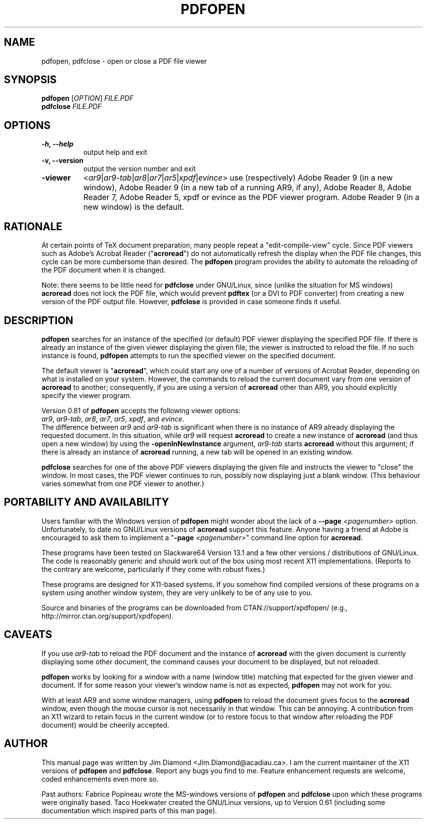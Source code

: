 .\" This manpage is licensed under the GNU Public License
.TH PDFOPEN 1 2011-05-17  "pdfopen 0.82" ""
.
.SH NAME
pdfopen, pdfclose \- open or close a PDF file viewer
.
.SH SYNOPSIS
.B pdfopen 
[\fIOPTION\fP] 
\fIFILE.PDF\fP
.br
.B pdfclose
\fIFILE.PDF\fP
.
.SH OPTIONS
.TP 8
.B -h, --help
output help and exit
.TP
.B -v, --version
output the version number and exit
.TP
.B -viewer
<\fIar9\fP|\fIar9-tab\fP|\fIar8\fP|\fIar7\fP|\fIar5\fP|\fIxpdf\fP|\fIevince\fP>
use (respectively) Adobe Reader 9 (in a new window), Adobe Reader 9
(in a new tab of a running AR9, if any),
Adobe Reader 8, Adobe Reader 7, Adobe Reader 5, xpdf or evince as the
PDF viewer program.
Adobe Reader 9 (in a new window) is the default.
.
.SH RATIONALE
At certain points of TeX document preparation, many people repeat a
"edit-compile-view" cycle.  Since PDF viewers such as Adobe's Acrobat
Reader ("\fBacroread\fP") do not automatically refresh the display when the
PDF file changes, this cycle can be more cumbersome than desired.
The
.B pdfopen
program provides the ability to automate the reloading of the PDF
document when it is changed.

Note: there seems to be little need for
.B pdfclose
under GNU/Linux, since (unlike the situation for MS windows)
.B acroread
does not lock the PDF file, which would prevent
.B pdftex
(or a DVI to PDF converter) from creating a new version of the PDF
output file.  However,
.B pdfclose
is provided in case someone finds it useful.
.
.SH DESCRIPTION
.B pdfopen
searches for an instance of the specified (or default) PDF viewer
displaying the specified PDF file.
If there is already an instance of the given viewer displaying the
given file, the viewer is instructed to reload the file.  If no such
instance is found, \fBpdfopen\fP attempts to run the specified viewer
on the specified document.

The default viewer is "\fBacroread\fP", which could start any one
of a number of versions of Acrobat Reader, depending on what is
installed on your system.  However, the commands to reload the current
document vary from one version of \fBacroread\fP to another;
consequently, if you are using a version of \fBacroread\fP other than
AR9, you should explicitly specify the viewer program.

Version 0.81 of \fBpdfopen\fP accepts the following viewer options:
.br
\fIar9\fP, \fIar9-tab\fP, \fIar8\fP, \fIar7\fP, \fIar5\fP, \fIxpdf\fP,
and \fIevince\fP.
.br
The difference between \fIar9\fP and \fIar9-tab\fP is significant
when there is no instance of AR9 already displaying the requested
document.  In this situation, while \fIar9\fP will
request \fBacroread\fP to create a new instance of \fBacroread\fP
(and thus open a new window) by using the \fB-openInNewInstance\fP
argument, \fIar9-tab\fP starts \fBacroread\fP without this argument;
if there is already an instance of \fBacroread\fP running, a new
tab will be opened in an existing window.

.B pdfclose
searches for one of the above PDF viewers displaying the given file
and instructs the viewer to "close" the window.  In most cases, the
PDF viewer continues to run, possibly now displaying just a blank
window.  (This behaviour varies somewhat from one PDF viewer to another.)
.
.SH PORTABILITY AND AVAILABILITY
Users familiar with the Windows version of
.B pdfopen
might wonder about the lack of a
.B --page
.IR <pagenumber>
option.  Unfortunately, to date no GNU/Linux versions of
.B acroread
support this feature.  Anyone having a friend at Adobe is encouraged
to ask them to implement a
"\fB-page \fP\fI<pagenumber>\fP"
command line option for \fBacroread\fP.

These programs have been tested on Slackware64 Version 13.1 and a few
other versions / distributions of GNU/Linux.  The code is reasonably
generic and should work out of the box using most recent X11
implementations.  (Reports to the contrary are welcome, particularly
if they come with robust fixes.)

These programs are designed for X11-based systems.  If you somehow
find compiled versions of these programs on a system using another
window system, they are very unlikely to be of any use to you.

Source and binaries of the programs can be downloaded from 
CTAN://support/xpdfopen/
(e.g., http://mirror.ctan.org/support/xpdfopen).
.
.SH CAVEATS
If you use
.I ar9-tab
to reload the PDF document and the instance
of
.B acroread
with the given document is currently displaying some other document,
the command causes your document to be displayed, but not reloaded.

.B pdfopen
works by looking for a window with a name (window title) matching that
expected for the given viewer and document.  If for some reason your
viewer's window name is not as expected,
.B pdfopen
may not work for you.

With at least AR9 and some window managers, using
.B pdfopen
to reload the document gives focus to the
.B acroread
window, even though the mouse cursor is not necessarily in that
window.  This can be annoying.  A contribution from an X11 wizard to
retain focus in the current window (or to restore focus to that
window after reloading the PDF document) would be cheerily accepted.
.
.SH AUTHOR 
This manual page was written by Jim Diamond <Jim.Diamond@acadiau.ca>.
I am the current maintainer of the X11 versions of
.B pdfopen
and
\fBpdfclose\fP.
Report any bugs you find to me.  Feature enhancement requests are
welcome, coded enhancements even more so.

Past authors:
Fabrice Popineau wrote the MS-windows versions of
.B pdfopen
and
.B pdfclose
upon which these programs were originally based.
Taco Hoekwater created the GNU/Linux versions, up to Version 0.61
(including some documentation which inspired parts of this man page).

